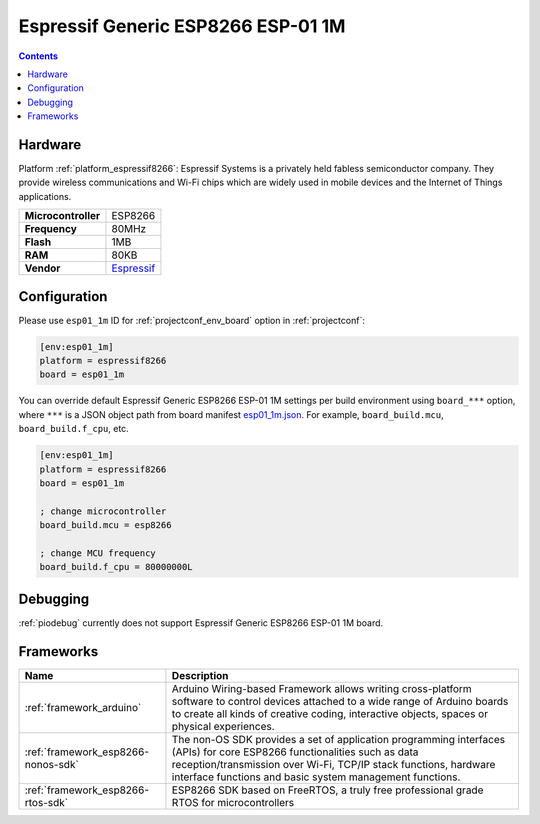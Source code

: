 ..  Copyright (c) 2014-present PlatformIO <contact@platformio.org>
    Licensed under the Apache License, Version 2.0 (the "License");
    you may not use this file except in compliance with the License.
    You may obtain a copy of the License at
       http://www.apache.org/licenses/LICENSE-2.0
    Unless required by applicable law or agreed to in writing, software
    distributed under the License is distributed on an "AS IS" BASIS,
    WITHOUT WARRANTIES OR CONDITIONS OF ANY KIND, either express or implied.
    See the License for the specific language governing permissions and
    limitations under the License.

.. _board_espressif8266_esp01_1m:

Espressif Generic ESP8266 ESP-01 1M
===================================

.. contents::

Hardware
--------

Platform :ref:`platform_espressif8266`: Espressif Systems is a privately held fabless semiconductor company. They provide wireless communications and Wi-Fi chips which are widely used in mobile devices and the Internet of Things applications.

.. list-table::

  * - **Microcontroller**
    - ESP8266
  * - **Frequency**
    - 80MHz
  * - **Flash**
    - 1MB
  * - **RAM**
    - 80KB
  * - **Vendor**
    - `Espressif <http://www.esp8266.com/wiki/doku.php?id=esp8266-module-family&utm_source=platformio&utm_medium=docs>`__


Configuration
-------------

Please use ``esp01_1m`` ID for :ref:`projectconf_env_board` option in :ref:`projectconf`:

.. code-block:: ini

  [env:esp01_1m]
  platform = espressif8266
  board = esp01_1m

You can override default Espressif Generic ESP8266 ESP-01 1M settings per build environment using
``board_***`` option, where ``***`` is a JSON object path from
board manifest `esp01_1m.json <https://github.com/platformio/platform-espressif8266/blob/master/boards/esp01_1m.json>`_. For example,
``board_build.mcu``, ``board_build.f_cpu``, etc.

.. code-block:: ini

  [env:esp01_1m]
  platform = espressif8266
  board = esp01_1m

  ; change microcontroller
  board_build.mcu = esp8266

  ; change MCU frequency
  board_build.f_cpu = 80000000L

Debugging
---------
:ref:`piodebug` currently does not support Espressif Generic ESP8266 ESP-01 1M board.

Frameworks
----------
.. list-table::
    :header-rows:  1

    * - Name
      - Description

    * - :ref:`framework_arduino`
      - Arduino Wiring-based Framework allows writing cross-platform software to control devices attached to a wide range of Arduino boards to create all kinds of creative coding, interactive objects, spaces or physical experiences.

    * - :ref:`framework_esp8266-nonos-sdk`
      - The non-OS SDK provides a set of application programming interfaces (APIs) for core ESP8266 functionalities such as data reception/transmission over Wi-Fi, TCP/IP stack functions, hardware interface functions and basic system management functions.

    * - :ref:`framework_esp8266-rtos-sdk`
      - ESP8266 SDK based on FreeRTOS, a truly free professional grade RTOS for microcontrollers